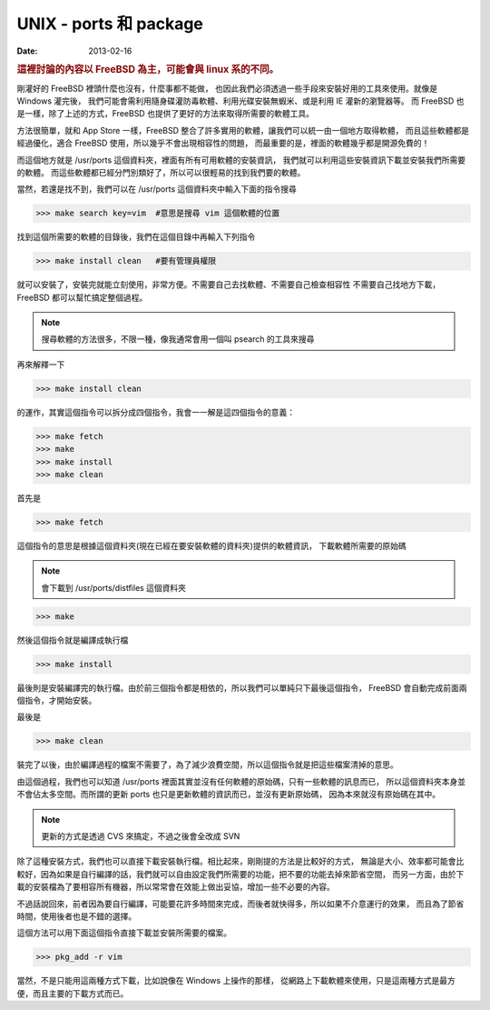 ##################################################
UNIX - ports 和 package
##################################################

:date: 2013-02-16

.. rubric:: 這裡討論的內容以 FreeBSD 為主，可能會與 linux 系的不同。

剛灌好的 FreeBSD 裡頭什麼也沒有，什麼事都不能做，
也因此我們必須透過一些手段來安裝好用的工具來使用。就像是 Windows 灌完後，
我們可能會需利用隨身碟灌防毒軟體、利用光碟安裝無蝦米、或是利用 IE 灌新的瀏覽器等。
而 FreeBSD 也是一樣，除了上述的方式，FreeBSD 也提供了更好的方法來取得所需要的軟體工具。

方法很簡單，就和 App Store 一樣，FreeBSD 整合了許多實用的軟體，讓我們可以統一由一個地方取得軟體，
而且這些軟體都是經過優化，適合 FreeBSD 使用，所以幾乎不會出現相容性的問題，
而最重要的是，裡面的軟體幾乎都是開源免費的！

而這個地方就是 /usr/ports 這個資料夾，裡面有所有可用軟體的安裝資訊，
我們就可以利用這些安裝資訊下載並安裝我們所需要的軟體。
而這些軟體都已經分門別類好了，所以可以很輕易的找到我們要的軟體。

當然，若還是找不到，我們可以在 /usr/ports 這個資料夾中輸入下面的指令搜尋

>>> make search key=vim  #意思是搜尋 vim 這個軟體的位置

找到這個所需要的軟體的目錄後，我們在這個目錄中再輸入下列指令

>>> make install clean   #要有管理員權限

就可以安裝了，安裝完就能立刻使用，非常方便。不需要自己去找軟體、不需要自己檢查相容性
不需要自己找地方下載，FreeBSD 都可以幫忙搞定整個過程。

.. note:: 搜尋軟體的方法很多，不限一種，像我通常會用一個叫 psearch 的工具來搜尋

再來解釋一下 

>>> make install clean

的運作，其實這個指令可以拆分成四個指令，我會一一解是這四個指令的意義：

>>> make fetch
>>> make 
>>> make install
>>> make clean

首先是

>>> make fetch

這個指令的意思是根據這個資料夾(現在已經在要安裝軟體的資料夾)提供的軟體資訊，
下載軟體所需要的原始碼

.. note:: 會下載到 /usr/ports/distfiles 這個資料夾

>>> make 

然後這個指令就是編譯成執行檔

>>> make install

最後則是安裝編譯完的執行檔。由於前三個指令都是相依的，所以我們可以單純只下最後這個指令，
FreeBSD 會自動完成前面兩個指令，才開始安裝。

最後是

>>> make clean

裝完了以後，由於編譯過程的檔案不需要了，為了減少浪費空間，所以這個指令就是把這些檔案清掉的意思。

由這個過程，我們也可以知道 /usr/ports 裡面其實並沒有任何軟體的原始碼，只有一些軟體的訊息而已，
所以這個資料夾本身並不會佔太多空間。而所謂的更新 ports 也只是更新軟體的資訊而已，並沒有更新原始碼，
因為本來就沒有原始碼在其中。

.. note:: 更新的方式是透過 CVS 來搞定，不過之後會全改成 SVN

除了這種安裝方式，我們也可以直接下載安裝執行檔。相比起來，剛剛提的方法是比較好的方式，
無論是大小、效率都可能會比較好，因為如果是自行編譯的話，我們就可以自由設定我們所需要的功能，把不要的功能去掉來節省空間，
而另一方面，由於下載的安裝檔為了要相容所有機器，所以常常會在效能上做出妥協，增加一些不必要的內容。

不過話說回來，前者因為要自行編譯，可能要花許多時間來完成，而後者就快得多，所以如果不介意運行的效果，
而且為了節省時間，使用後者也是不錯的選擇。

這個方法可以用下面這個指令直接下載並安裝所需要的檔案。

>>> pkg_add -r vim

當然，不是只能用這兩種方式下載，比如說像在 Windows 上操作的那樣，
從網路上下載軟體來使用，只是這兩種方式是最方便，而且主要的下載方式而已。
